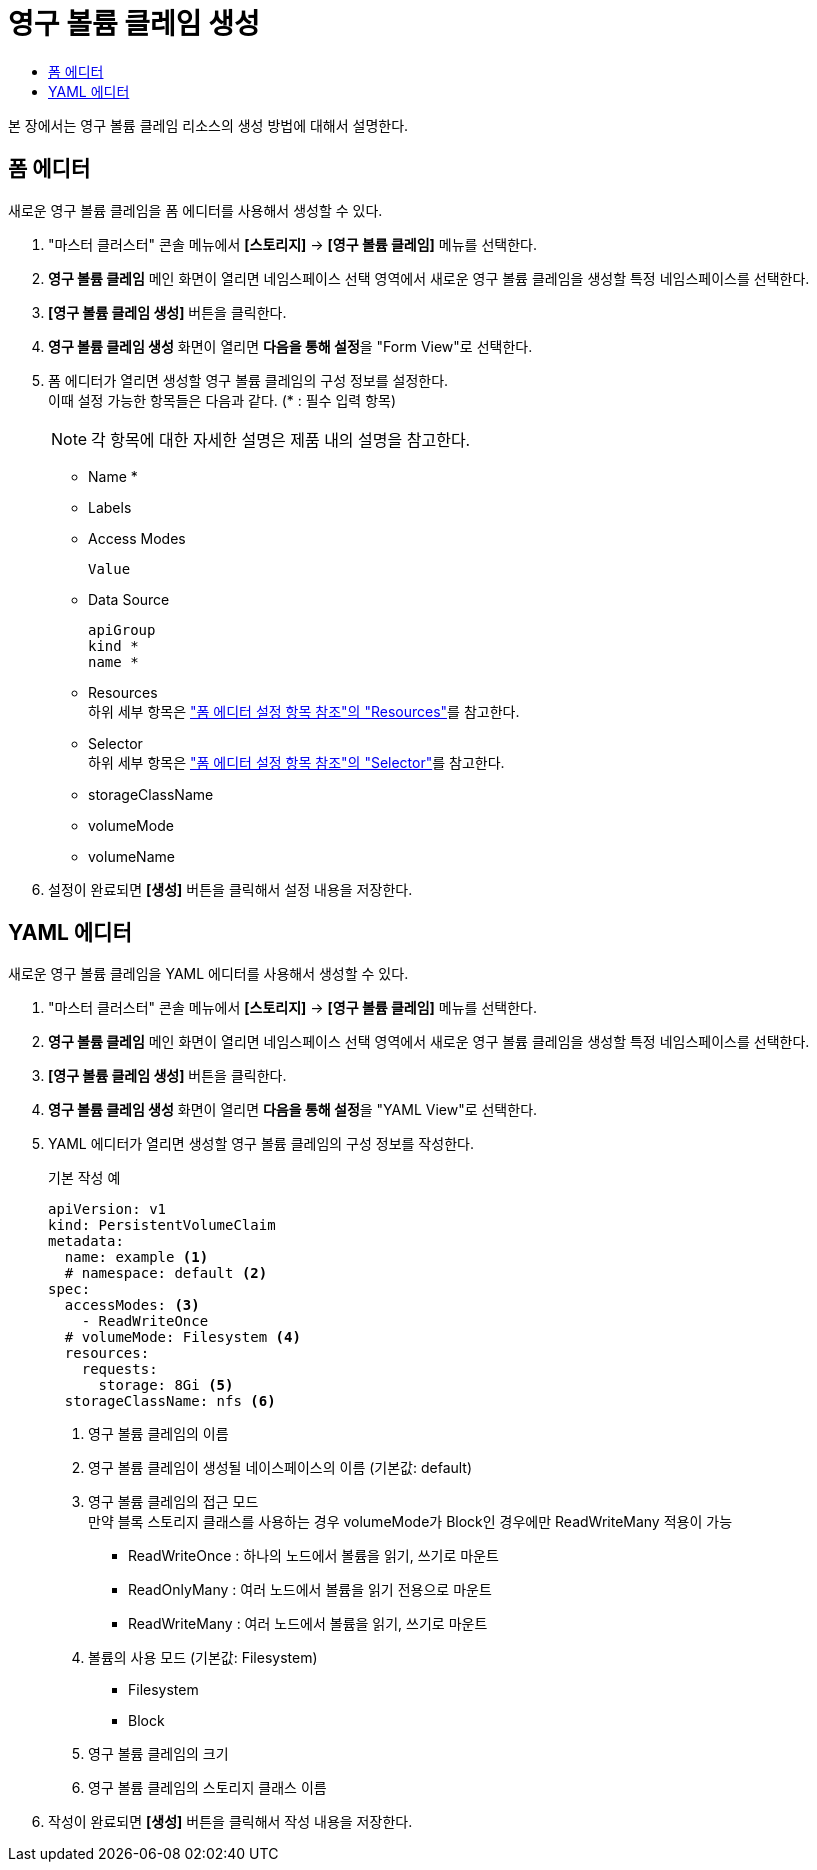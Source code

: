 = 영구 볼륨 클레임 생성
:toc:
:toc-title:

본 장에서는 영구 볼륨 클레임 리소스의 생성 방법에 대해서 설명한다.

== 폼 에디터

새로운 영구 볼륨 클레임을 폼 에디터를 사용해서 생성할 수 있다.

. "마스터 클러스터" 콘솔 메뉴에서 *[스토리지]* -> *[영구 볼륨 클레임]* 메뉴를 선택한다.
. *영구 볼륨 클레임* 메인 화면이 열리면 네임스페이스 선택 영역에서 새로운 영구 볼륨 클레임을 생성할 특정 네임스페이스를 선택한다.
. *[영구 볼륨 클레임 생성]* 버튼을 클릭한다.
. *영구 볼륨 클레임 생성* 화면이 열리면 **다음을 통해 설정**을 "Form View"로 선택한다.
. 폼 에디터가 열리면 생성할 영구 볼륨 클레임의 구성 정보를 설정한다. +
이때 설정 가능한 항목들은 다음과 같다. (* : 필수 입력 항목) 
+
NOTE: 각 항목에 대한 자세한 설명은 제품 내의 설명을 참고한다.

* Name *
* Labels
* Access Modes
+
----
Value
----
* Data Source
+
----
apiGroup
kind *
name *
----
* Resources +
하위 세부 항목은 xref:../form-set-item.adoc#Resources["폼 에디터 설정 항목 참조"의 "Resources"]를 참고한다.
* Selector +
하위 세부 항목은 xref:../form-set-item.adoc#Selector["폼 에디터 설정 항목 참조"의 "Selector"]를 참고한다.
* storageClassName
* volumeMode
* volumeName
. 설정이 완료되면 *[생성]* 버튼을 클릭해서 설정 내용을 저장한다.

== YAML 에디터

새로운 영구 볼륨 클레임을 YAML 에디터를 사용해서 생성할 수 있다.

. "마스터 클러스터" 콘솔 메뉴에서 *[스토리지]* -> *[영구 볼륨 클레임]* 메뉴를 선택한다.
. *영구 볼륨 클레임* 메인 화면이 열리면 네임스페이스 선택 영역에서 새로운 영구 볼륨 클레임을 생성할 특정 네임스페이스를 선택한다.
. *[영구 볼륨 클레임 생성]* 버튼을 클릭한다.
. *영구 볼륨 클레임 생성* 화면이 열리면 **다음을 통해 설정**을 "YAML View"로 선택한다.
. YAML 에디터가 열리면 생성할 영구 볼륨 클레임의 구성 정보를 작성한다.
+
.기본 작성 예
[source,yaml]
----
apiVersion: v1
kind: PersistentVolumeClaim
metadata:
  name: example <1>
  # namespace: default <2>
spec:
  accessModes: <3>
    - ReadWriteOnce
  # volumeMode: Filesystem <4>
  resources:
    requests:
      storage: 8Gi <5>
  storageClassName: nfs <6>
----
+
<1> 영구 볼륨 클레임의 이름
<2> 영구 볼륨 클레임이 생성될 네이스페이스의 이름 (기본값: default)
<3> 영구 볼륨 클레임의 접근 모드 +
만약 블록 스토리지 클래스를 사용하는 경우 volumeMode가 Block인 경우에만 ReadWriteMany 적용이 가능
* ReadWriteOnce : 하나의 노드에서 볼륨을 읽기, 쓰기로 마운트
* ReadOnlyMany : 여러 노드에서 볼륨을 읽기 전용으로 마운트
* ReadWriteMany : 여러 노드에서 볼륨을 읽기, 쓰기로 마운트
<4> 볼륨의 사용 모드 (기본값: Filesystem)
* Filesystem
* Block
<5> 영구 볼륨 클레임의 크기
<6> 영구 볼륨 클레임의 스토리지 클래스 이름
. 작성이 완료되면 *[생성]* 버튼을 클릭해서 작성 내용을 저장한다.